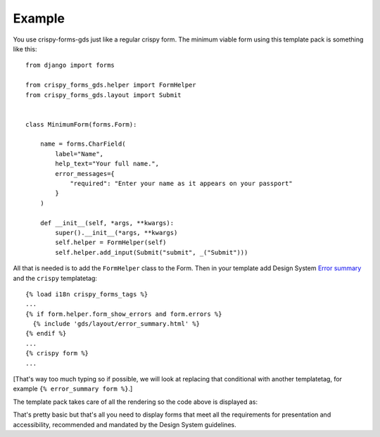 .. _Components: https://design-system.service.gov.uk/components
.. _Error summary: https://design-system.service.gov.uk/components/error-summary/

=======
Example
=======
You use crispy-forms-gds just like a regular crispy form. The minimum viable form
using this template pack is something like this: ::

    from django import forms

    from crispy_forms_gds.helper import FormHelper
    from crispy_forms_gds.layout import Submit


    class MinimumForm(forms.Form):

        name = forms.CharField(
            label="Name",
            help_text="Your full name.",
            error_messages={
                "required": "Enter your name as it appears on your passport"
            }
        )

        def __init__(self, *args, **kwargs):
            super().__init__(*args, **kwargs)
            self.helper = FormHelper(self)
            self.helper.add_input(Submit("submit", _("Submit")))

All that is needed is to add the ``FormHelper`` class to the Form. Then in your
template add Design System `Error summary`_ and the ``crispy`` templatetag: ::

    {% load i18n crispy_forms_tags %}
    ...
    {% if form.helper.form_show_errors and form.errors %}
      {% include 'gds/layout/error_summary.html' %}
    {% endif %}
    ...
    {% crispy form %}
    ...

[That's way too much typing so if possible, we will look at replacing that conditional
with another templatetag, for example ``{% error_summary form %}``.]

The template pack takes care of all the rendering so the code above is displayed as:

.. image:: form.png

That's pretty basic but that's all you need to display forms that meet all the
requirements for presentation and accessibility, recommended and mandated by the
Design System guidelines.
